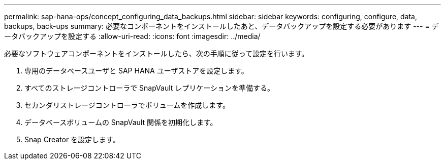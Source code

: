 ---
permalink: sap-hana-ops/concept_configuring_data_backups.html 
sidebar: sidebar 
keywords: configuring, configure, data, backups, back-ups 
summary: 必要なコンポーネントをインストールしたあと、データバックアップを設定する必要があります 
---
= データバックアップを設定する
:allow-uri-read: 
:icons: font
:imagesdir: ../media/


必要なソフトウェアコンポーネントをインストールしたら、次の手順に従って設定を行います。

. 専用のデータベースユーザと SAP HANA ユーザストアを設定します。
. すべてのストレージコントローラで SnapVault レプリケーションを準備する。
. セカンダリストレージコントローラでボリュームを作成します。
. データベースボリュームの SnapVault 関係を初期化します。
. Snap Creator を設定します。

